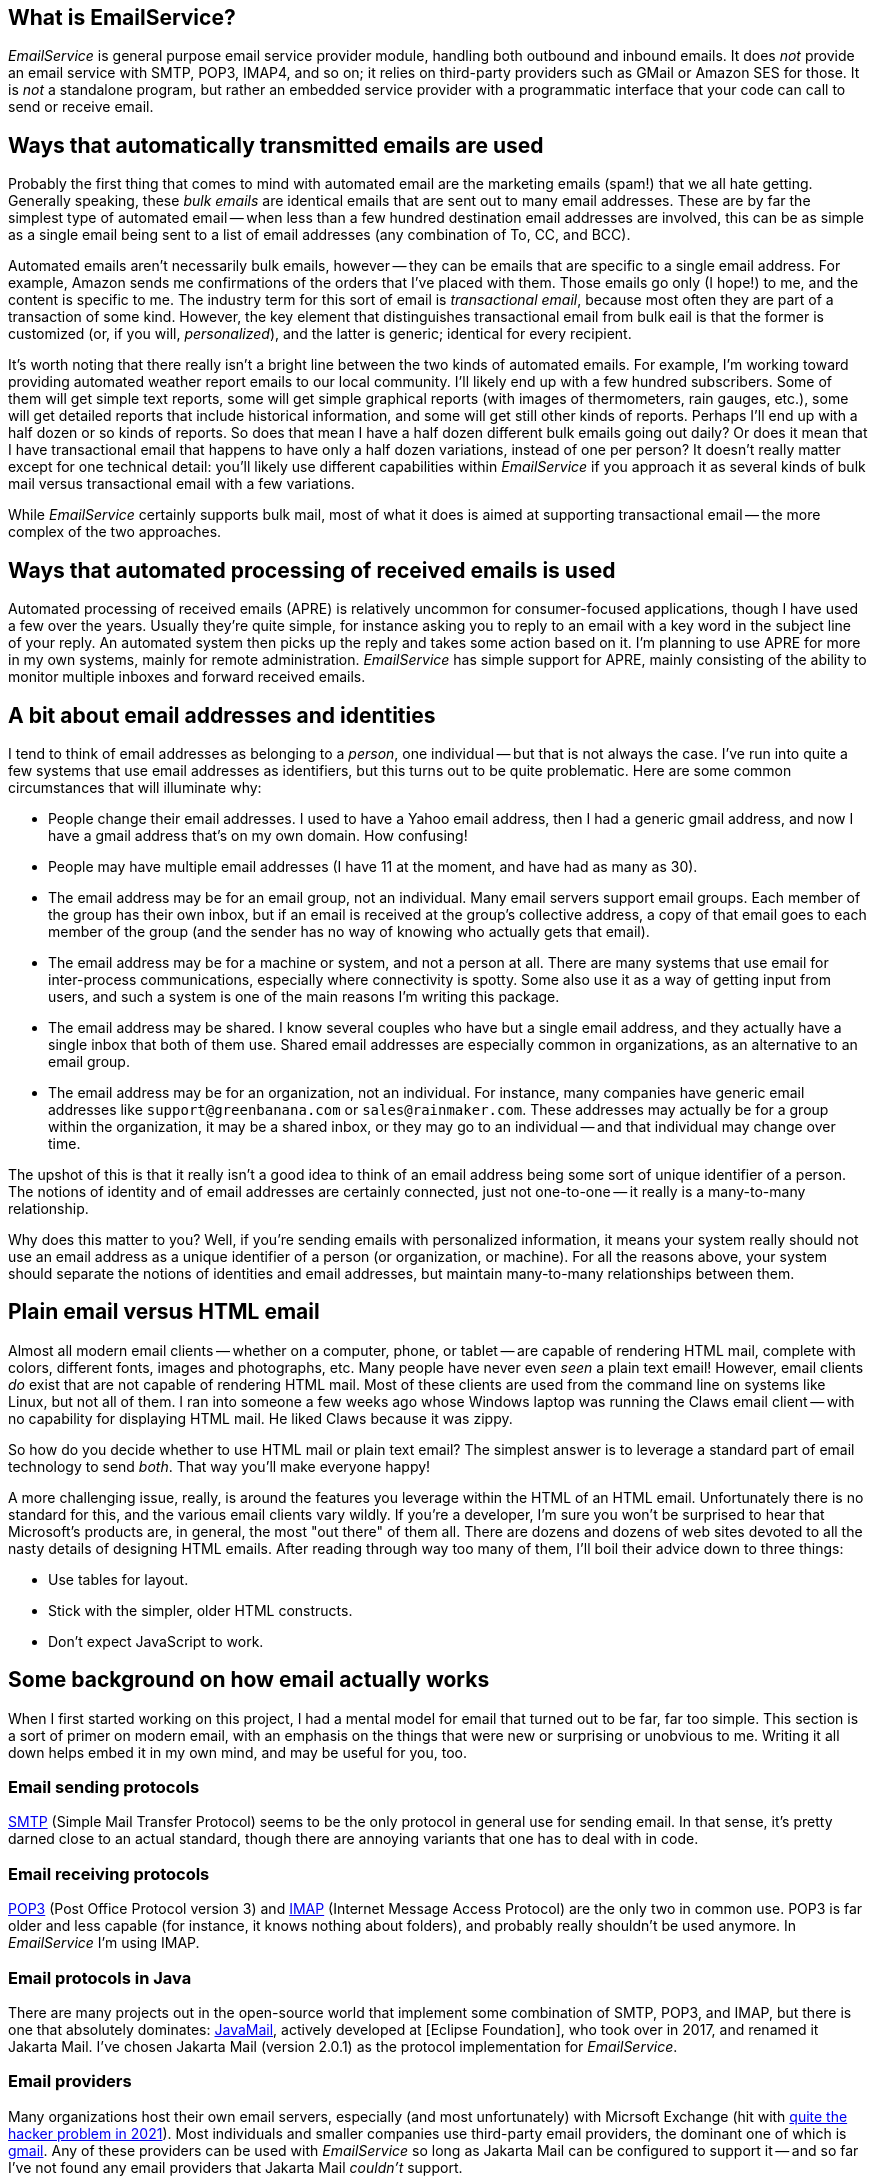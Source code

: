 == What is EmailService?

_EmailService_ is general purpose email service provider module, handling both outbound and inbound emails.  It does _not_ provide an email service with SMTP, POP3, IMAP4, and so on; it relies on third-party providers such as GMail or Amazon SES for those.  It is _not_ a standalone program, but rather an embedded service provider with a programmatic interface that your code can call to send or receive email.


== Ways that automatically transmitted emails are used

Probably the first thing that comes to mind with automated email are the marketing emails (spam!) that we all hate getting.  Generally speaking, these _bulk emails_ are identical emails that are sent out to many email addresses.  These are by far the simplest type of automated email -- when less than a few hundred destination email addresses are involved, this can be as simple as a single email being sent to a list of email addresses (any combination of To, CC, and BCC).

Automated emails aren't necessarily bulk emails, however -- they can be emails that are specific to a single email address.  For example, Amazon sends me confirmations of the orders that I've placed with them.  Those emails go only (I hope!) to me, and the content is specific to me.  The industry term for this sort of email is _transactional email_, because most often they are part of a transaction of some kind.  However, the key element that distinguishes transactional email from bulk eail is that the former is customized (or, if you will, _personalized_), and the latter is generic; identical for every recipient.

It's worth noting that there really isn't a bright line between the two kinds of automated emails.  For example, I'm working toward providing automated weather report emails to our local community.  I'll likely end up with a few hundred subscribers.  Some of them will get simple text reports, some will get simple graphical reports (with images of thermometers, rain gauges, etc.), some will get detailed reports that include historical information, and some will get still other kinds of reports.  Perhaps I'll end up with a half dozen or so kinds of reports.  So does that mean I have a half dozen different bulk emails going out daily?  Or does it mean that I have transactional email that happens to have only a half dozen variations, instead of one per person?  It doesn't really matter except for one technical detail: you'll likely use different capabilities within _EmailService_ if you approach it as several kinds of bulk mail versus transactional email with a few variations.

While _EmailService_ certainly supports bulk mail, most of what it does is aimed at supporting transactional email -- the more complex of the two approaches.

== Ways that automated processing of received emails is used

Automated processing of received emails (APRE) is relatively uncommon for consumer-focused applications, though I have used a few over the years.  Usually they're quite simple, for instance asking you to reply to an email with a key word in the subject line of your reply.  An automated system then picks up the reply and takes some action based on it.  I'm planning to use APRE for more in my own systems, mainly for remote administration.  _EmailService_ has simple support for APRE, mainly consisting of the ability to monitor multiple inboxes and forward received emails.

== A bit about email addresses and identities

I tend to think of email addresses as belonging to a _person_, one individual -- but that is not always the case.  I've run into quite a few systems that use email addresses as identifiers, but this turns out to be quite problematic.  Here are some common circumstances that will illuminate why:

* People change their email addresses.  I used to have a Yahoo email address, then I had a generic gmail address, and now I have a gmail address that's on my own domain.  How confusing!
* People may have multiple email addresses (I have 11 at the moment, and have had as many as 30).
* The email address may be for an email group, not an individual.  Many email servers support email groups.  Each member of the group has their own inbox, but if an email is received at the group's collective address, a copy of that email goes to each member of the group (and the sender has no way of knowing who actually gets that email).
* The email address may be for a machine or system, and not a person at all.  There are many systems that use email for inter-process communications, especially where connectivity is spotty.  Some also use it as a way of getting input from users, and such a system is one of the main reasons I'm writing this package.
* The email address may be shared.  I know several couples who have but a single email address, and they actually have a single inbox that both of them use.  Shared email addresses are especially common in organizations, as an alternative to an email group.
* The email address may be for an organization, not an individual.  For instance, many companies have generic email addresses like `support@greenbanana.com` or `sales@rainmaker.com`.  These addresses may actually be for a group within the organization, it may be a shared inbox, or they may go to an individual -- and that individual may change over time.

The upshot of this is that it really isn't a good idea to think of an email address being some sort of unique identifier of a person.  The notions of identity and of email addresses are certainly connected, just not one-to-one -- it really is a many-to-many relationship.

Why does this matter to you?  Well, if you're sending emails with personalized information, it means your system really should not use an email address as a unique identifier of a person (or organization, or machine).  For all the reasons above, your system should separate the notions of identities and email addresses, but maintain many-to-many relationships between them.

== Plain email versus HTML email

Almost all modern email clients -- whether on a computer, phone, or tablet -- are capable of rendering HTML mail, complete with colors, different fonts, images and photographs, etc.  Many people have never even _seen_ a plain text email!  However, email clients _do_ exist that are not capable of rendering HTML mail.  Most of these clients are used from the command line on systems like Linux, but not all of them.  I ran into someone a few weeks ago whose Windows laptop was running the Claws email client -- with no capability for displaying HTML mail.  He liked Claws because it was zippy.

So how do you decide whether to use HTML mail or plain text email?  The simplest answer is to leverage a standard part of email technology to send _both_.  That way you'll make everyone happy!

A more challenging issue, really, is around the features you leverage within the HTML of an HTML email.  Unfortunately there is no standard for this, and the various email clients vary wildly.  If you're a developer, I'm sure you won't be surprised to hear that Microsoft's products are, in general, the most "out there" of them all.  There are dozens and dozens of web sites devoted to all the nasty details of designing HTML emails.  After reading through way too many of them, I'll boil their advice down to three things:

* Use tables for layout.
* Stick with the simpler, older HTML constructs.
* Don't expect JavaScript to work.

== Some background on how email actually works

When I first started working on this project, I had a mental model for email that turned out to be far, far too simple.  This section is a sort of primer on modern email, with an emphasis on the things that were new or surprising or unobvious to me.  Writing it all down helps embed it in my own mind, and may be useful for you, too.

=== Email sending protocols

https://en.wikipedia.org/wiki/Simple_Mail_Transfer_Protocol[SMTP] (Simple Mail Transfer Protocol) seems to be the only protocol in general use for sending email.  In that sense, it's pretty darned close to an actual standard, though there are annoying variants that one has to deal with in code.

=== Email receiving protocols

https://en.wikipedia.org/wiki/Post_Office_Protocol[POP3] (Post Office Protocol version 3) and https://en.wikipedia.org/wiki/Internet_Message_Access_Protocol[IMAP] (Internet Message Access Protocol) are the only two in common use.  POP3 is far older and less capable (for instance, it knows nothing about folders), and probably really shouldn't be used anymore.  In _EmailService_ I'm using IMAP.

=== Email protocols in Java

There are many projects out in the open-source world that implement some combination of SMTP, POP3, and IMAP, but there is one that absolutely dominates: https://www.oracle.com/java/technologies/javamail.html[JavaMail], actively developed at [Eclipse Foundation], who took over in 2017, and renamed it Jakarta Mail.  I've chosen Jakarta Mail (version 2.0.1) as the protocol implementation for _EmailService_.

=== Email providers

Many organizations host their own email servers, especially (and most unfortunately) with Micrsoft Exchange (hit with https://krebsonsecurity.com/2021/03/at-least-30000-u-s-organizations-newly-hacked-via-holes-in-microsofts-email-software/[quite the hacker problem in 2021]).  Most individuals and smaller companies use third-party email providers, the dominant one of which is https://en.wikipedia.org/wiki/Gmail[gmail].  Any of these providers can be used with _EmailService_ so long as Jakarta Mail can be configured to support it -- and so far I've not found any email providers that Jakarta Mail _couldn't_ support.

=== The components of an email

There are some basic components of email that we all are familiar with.  Well, that we all _think_ we're familiar with, because we see them in our email inbox:

* Addresses: The _To_, _CC_, and _BCC_ that together determine who receives the email.
* Subject: The brief little one-liner that is intended to give the recipient some clue about what the email concerns.
* Body: The actual content of the email.
* Attachments: Files that are transmitted along with the email.

That's not really how emails are put together, however.  In reality, there are just two parts to an email: the _headers_, and the _body_ (aka _message_):

* The <<Headers>> are a series of fields that convey all sorts of information, including parts of the email itself (the addressees, the subject, etc.) and a sort of log of the email's passage through the Internet.
* The <<Body (Message)>> contains the contents of the email as you see it when you open the email.  This _can_ be just plain text, but more often has MIME-encoded content including HTML, inline images, attached files, etc.

==== Anatomy of an Email Address

Most of us are by now quite familiar with these two valid formats when an email address is contained in a string:

* `mailbox@domain`  (like `tom@dilatush.com`)
* `Display Name<mailbox@domain>`  (like `Tom Dilatush<tom@dilatush.com>`)


It may surprise you to know that there are actually quite a few other details, and some of which may surprise you.  https://en.wikipedia.org/wiki/Email_address[Wikipedia] has a good article about them.

Some things that surprised me:

* The mailbox part is technically case-sensitive -- so `tom@dilatush.com` and `Tom@dilatush.com` should be two independent email addresses.  I'm not sure I've ever seen that in the wild, and apparently both server and client support is spotty, but there it is.
* A surprising variety of characters are totally legal in a mailbox name.  So, for example, the mailbox name `{Agent#91}` is totally ok.
* Even _more_ characters are allowed if you quote the mailbox name with double quotes.  For instance, the mailbox name `"I..might..be..crazy!!!"` is fine, as is `"This is a valid mailbox name!@#$%^"`.
* You can also escape individual characters with a backslash (the documents call that "quoted characters"):  `This\ mailbox\ name\ is\ fine.`
* The mailbox part cannot be more than 64 characters long.

==== To, CC, and BCC

These three header fields together specify what email addresses should receive the email.  All three email address groups (To, CC, and BCC) can accept a number of email addresses, including zero (although if all three have no addresses your email isn't going _anywhere_!).  The format is simple enough: just a comma-separated list of email addresses formatted as described in <<Anatomy of an Email Address>>.  The maximum number of addressees in each group is dependent on the SMTP provider, and there doesn't seem to be any convention to this, much less a standard.  In every case I've seen personally, you can have well over 100 addresses in each of those address groups.  Some vendors (I'm looking at you, gmail!) limit the total number in all three, rather than having a limit in each address group.

Most likely you're familiar with the behavior of To, CC, and BCC -- but just in case you're not, here's a summary.

* To: All the email addresses on the "To" list are visible to everyone who receives the email.  On "Reply All", every email address on the "To" list receives a copy of the reply.
* CC: All the email addresses on the "CC" list are visible to everyone who receives the email.  On "Reply All", every email address on the "CC" list receives a copy of the reply.  Note that the behavior of email addresses on the "CC" list is identical to that of the email addresses on the "To" list -- the "CC" lists exists as a cue to the human reader.  If his or her email address is on the "To" list, that's a cue that this email is directed toward them, and action may be expected.  If the email address is on the "CC" list, that's a cue that he or she is being sent a copy of the email just for their interest, and no action is expected.
* BCC: All of the email addresses on the "BCC" list are invisible to everyone who receives the email.  On "Reply All", no email address on the "BCC" list receives a copy of the reply.  The "BCC" list primarily allows addressees to receive a copy of the email without the knowledge of the "To" or "CC" email addressees.  Sometimes it's also used to protect people from the horrifying consequences of "Reply All" email storms.

==== Subject

This is the simplest component of an email, but even _it_ has its complications!  While there is no maximimum length that I could find, there is a practical limit: most inboxes on computer clients only show the first 50 or 60 characters of the subject line (generally truncating with an ellipsis, like `This is my WAY too long...`).  Many mobile email clients, when used on a phone, only show 20 or 25 characters.  These limits mean that short subject lines are definitely better, and that the information in them should be front-loaded, so that if some of the subject line _is_ truncated, the poor user can still figure out what the mail is about.

HTML is not specifically disallowed in the subject line, but I've never found an email client that would actually render it.  The RFCs that control email format _still_ specify the subject line as ASCII, but you can control the character encoding of an email, including on the subject line.  _EmailService_ defaults to UTF-8, but you can change that if you want something different.

==== Body (Message)

The body of a modern email can be just ridiculously complex.  This complexity was all enabled by a standard called https://en.wikipedia.org/wiki/MIME[MIME] (Multipurpose Internet Mail Extensions).  Prior to the advent of MIME, email bodies were just plain ASCII text -- ah, those were such simple days!  MIME basically standardizes a way of encoding things other than ASCII-encoded text _into_ plain ASCII-encoded text -- things such as HTML, images, audio, video, attachments, and much more.

The body of a modern email can also be very simple: just a string of ASCII characters.  That's how email started out, and that sort of simple email actually still works just fine.  However, the result is not the fancy thing we're all used to in our email these days.

Much more typical today -- and most likely, the kind of email you'd like to send -- is an email composed in HTML, perhaps with photographs, graphics, and possibly even videos.  You'd still want it to work for a recipient who had an email client that couldn't handle HTML, though.  You can do all of this by using MIME, which is fully supported by _EmailService_ and Jakarta Mail (which _EmailService_ depends on). Suppose, for instance, that you wanted to create an email that used HTML to format the body, with two _inline_ images (more on that later), and a plain text message for those recipients who couldn't read HTML email.  To do this, you'd create a tree of MIME nodes that looked like this:
....
               (a) multipart: alternative
                   |                    |
        b) content: text/plain      (c) multipart: related
                                        |      |       |
                                        |      |       +-- (f) content: image/jpeg
                                        |      +-- (e) content: image/png
                                        +-- (d) context: text/html
....
You can see there are two kinds of nodes: "multipart" nodes that are simply nodes that contain other nodes, and "content" nodes (that are always leaf nodes) that carry some kind of content.  Taking it one piece at a time:

a.  A multipart whose children are alternative "views" of the email.  In this case, a plain text view and an HMTL view.  Email clients are supposed to prefer the last alternative that they're capable of displaying.
b.  The plain text content, which should only be displayed in email clients that cannot display HTML.
c.  A multipart whose children are all related to each other -- in this case, they're all pieces of the HTML email.
d.  The HTML document, which among other things has `<img/>` tags that refer to the two images (following), via specially formed URLs.
e.  One of the images referred to by the HTML document.
f.  The other image referred to by the HTML document.

Here's what the MIME document looks like for the MIME tree outlined above, except that the encoded image data is elided to keep this to a reasonable length:
****
MIME-Version: 1.0 +
Content-Type: multipart/alternative; boundary="[red]#----=_Part_1_1911152052.1618240895083#"

--[red]#----=_Part_1_1911152052.1618240895083# +
Content-Type: text/plain; charset=UTF-8 +
Content-Transfer-Encoding: 7bit +

Who cares what I say in here? +
--[red]#----=_Part_1_1911152052.1618240895083# +
Content-Type: multipart/related; boundary="[blue]#----=_Part_0_1644231115.1618240895077#" +

--[blue]#----=_Part_0_1644231115.1618240895077# +
Content-Type: text/html; charset=UTF-8 +
Content-Transfer-Encoding: 7bit +

<html> +
    <p> +
       <img width="20" src="cid:0"/> +
       <img width="30" src="cid:1"/> +
       <img width="40" src="cid:0"/> +
       Look at the pretty image below! +
    </p> +
</html> +


--[blue]#----=_Part_0_1644231115.1618240895077# +
Content-Type: image/png +
Content-Transfer-Encoding: base64 +
Content-ID: <0> +
Content-Disposition: inline +


--[blue]#----=_Part_0_1644231115.1618240895077# +
Content-Type: image/jpeg +
Content-Transfer-Encoding: base64 +
Content-ID: <1> +
Content-Disposition: inline +


--[blue]#----=_Part_0_1644231115.1618240895077#-- +
--[red]#----=_Part_1_1911152052.1618240895083#-- +
****
A few things worth noting in this:

* The colored bits are boundary markers, which are between the pieces of a multipart node.  There are three boundary markers (in red) for the alternative multipart -- the first containing the plain text alternative, and the second the HTML alternative.  There are four boundary markers (in blue) within the HTML alternative, marking the boundaries of the three related leaf nodes: the HTML document and the two images.  This all looks like gobbledegook at first glance, but it's actually not hard to read or understand.
* At the start of each MIME piece there are _MIME headers_.  These are all the lines after the boundary, but before the blank line.  These are how the type of each MIME piece is encoded.
* The `<img/>` HTML tags have source URLs of the form "cis:<number>".  The "cis:" prefix is how the special URLs that refer to related items are formed.
* Note how the HTML alternative comes _after_ the plain text alternative.  This order tells the email client to render the HTML alternative if it can, but to fall back to the plain text alternative if it cannot.

===== Inline vs. Attachments

In the example above, the images were _inlined_ - but what does that actually mean?  It means that the images will be treated as part of the HTML document, and will display within the document as determined by the `<img/>` tags and other layout directives.

The alternative is to _attach_ the image, which _EmailService_ can also do, and which can sometimes have advantages.  Some email clients will display image attachments below the body of the email.  Others will make the user download the attachment and then open it with another application.  That may not sound wonderful, but if you're sending emails to people using email clients that cannot display HTML mail, it may actually be a useful thing.

==== Headers

There's one more piece of an email, one that's invisible to a normal user reading an email on an email client, but that's very important to how email works: that's the email headers.  Here's an example taken from an actual email (with some private information changed):
....
Delivered-To: tom@dilatush.com
Received: by 2002:ab3:1617:0:0:0:0:0 with SMTP id b23csp4814988lta;
        Tue, 30 Mar 2021 14:10:04 -0700 (PDT)
X-Received: by 2002:a9d:7e8d:: with SMTP id m13mr28412924otp.54.1617138603888;
        Tue, 30 Mar 2021 14:10:03 -0700 (PDT)
ARC-Seal: i=1; a=rsa-sha256; t=1617138603; cv=none;
        d=google.com; s=arc-20160816;
        b=LGXw4xpUCRqyqWE/z9KjgO5YBsk3unCauikBjNC92mJnQNMtC3CkBlkf6cGb/bv34E
         OO8b+t2l7ZQGUFr1Ri9jb5NyfBxVmOJu58u+OR3h2eKM6GLL8Q+3rvqkBXXGB5fsAaKe
         8SkqVzt9XYgMwxmaQqDs9s63LCKXxE50qkCZgKfk4WsT5z0TBCkq6qi6InI17uSb3qdP
         qZlqTrG4DxDj0crOCm7wsRAU/JKdUAPLuUC9CMe0+okkearSbvLbhbmpETqd2cETTb6W
         OlW3ub+YPPDprObTtGnZ3DgL6HJGAriF3wZyJQUm+rPyM6PmZbJg7jBbEdz/8HKNSHuN
         naEQ==
ARC-Message-Signature: i=1; a=rsa-sha256; c=relaxed/relaxed; d=google.com; s=arc-20160816;
        h=content-transfer-encoding:mime-version:subject:message-id:to:from
         :date:dkim-signature;
        bh=aNLzqLLf9B0IoZxm+ZlN89BgZuIGKLPQqRumylaJ5Uc=;
        b=TuuOMEbi8RuKlw2a3yv9KUoQfXFL/jaX8h4R/nmzVnax09d5Kve8Zmk6ZFlSxuaD45
         dKe49we2vHp7JCNVIJl/0ZMGxwH/0vL00FbnwI4/uaTuep/aXHbVSszeDrCAKGFSwdRl
         WhjfG9AC4LU7N8++3Yher9BlytH3dS8V5/TQ1PQPHZHFvtf179lF7hQS6GGEAfBFpQT7
         j8XAXCmybbUJguta6aC6f9XCq038pwy2xm9m9ez5FJawUAEEt4txvhb7Wua2jcq2g63h
         5hXKGjmGjODwLdMPy/dASTDEZeguX950y3kf/4D/ZRILWTV/REQhaRIfbQR9JIrzzcv2
         5DUg==
ARC-Authentication-Results: i=1; mx.google.com;
       dkim=pass header.i=@dilatush-com.20150623.gappssmtp.com header.s=20150623 header.b=N1A1lPUr;
       spf=neutral (google.com: 209.85.220.41 is neither permitted nor denied by best guess record for domain of burger@theshack.com) smtp.mailfrom=burger@theshack.com
Return-Path: <burger@theshack.com>
Received: from mail-sor-f41.google.com (mail-sor-f41.google.com. [209.85.220.41])
        by mx.google.com with SMTPS id a17sor18773otr.38.2021.03.30.14.10.03
        for <tom@dilatush.com>
        (Google Transport Security);
        Tue, 30 Mar 2021 14:10:03 -0700 (PDT)
Received-SPF: neutral (google.com: 209.85.220.41 is neither permitted nor denied by best guess record for domain of burger@theshack.com) client-ip=209.85.220.41;
Authentication-Results: mx.google.com;
       dkim=pass header.i=@dilatush-com.20150623.gappssmtp.com header.s=20150623 header.b=N1A1lPUr;
       spf=neutral (google.com: 209.85.220.41 is neither permitted nor denied by best guess record for domain of burger@theshack.com) smtp.mailfrom=burger@theshack.com
DKIM-Signature: v=1; a=rsa-sha256; c=relaxed/relaxed;
        d=dilatush-com.20150623.gappssmtp.com; s=20150623;
        h=date:from:to:message-id:subject:mime-version
         :content-transfer-encoding;
        bh=aNLzqLLf9B0IoZxm+ZlN89BgZuIGKLPQqRumylaJ5Uc=;
        b=N1A1lPUrH7hF1ihsF3f617cR9lBZUzfAoi4wncvCHRKVTDsD2pSA+FBXAZ83F2c7kD
         RjT6T6EgpjIwyyxudb+hPhUQjoCa8lfwTDIu27tNp49NFEQp3zsm9GRvw5SGVHz4JeT2
         N7SlxGiJsVXZqjy64DgUgCR9VHNxCQK9S0CFY3erI4haWPUhuPbe8q6KAfZS/2vwyJyc
         wUA6IE0bsziacsK8oz3epG6p+N8XgfhXkqvSuigRXlhxcQEp8GK6pjzxv6jJcH+4LIOL
         qgCaJM0NRp6uP+9EBJEtU4CC61A7JdnE0ID4N5J+ECvenud+ZORGRnopE+OeWkLksYN3
         nDOg==
X-Google-DKIM-Signature: v=1; a=rsa-sha256; c=relaxed/relaxed;
        d=1e100.net; s=20161025;
        h=x-gm-message-state:date:from:to:message-id:subject:mime-version
         :content-transfer-encoding;
        bh=aNLzqLLf9B0IoZxm+ZlN89BgZuIGKLPQqRumylaJ5Uc=;
        b=CXwG4EwsA+h1ePlWDXJ5AOOUPWAf6rCkHboIhS/ozSvnIX+b1r5Pf80wNe9h7B0sOX
         iSP+g5CfgDn4unTNw1DK17Xra6l3PHpr6PxuuMDOlR6DpkGs86MhE4GDxGmhRyiJzGVf
         S72QTiuSDFXcTRnmJLCJx/CFEZqJbJhyUb45XF8lvD6bBik+ZwDboLKWplDgUWevGX6S
         idjLvcgGzs8gaYQvDGh5LmF60SVXfEdIFFSr/1NSlIOTGrcA7Ah7fFb2CrjYoltyVw2G
         2ft3a5cyTDcLN3I5U2phVN9OE8u9IeDBuDBlPBNKQlA+CacrjpwpqoYgg6ULP5GKxSYM
         t48g==
X-Gm-Message-State: AOAM531HlBFNlJwnM3v/HBFHHBkkCMjnyIg6c3HnsXPPNPRub6g7/iGw
	voTxfL3vibDnVUOeew9EKfynigzWXq433sCW
X-Google-Smtp-Source: ABdhPJzjEAunQnlgITeEtpfcDttOkSoMDk5Q1CfIJuKRdf83QNlYFehTeT6ML9LcVmKSN61gbl7Qpg==
X-Received: by 2002:a9d:65c6:: with SMTP id z6mr28043870oth.232.1617138603203;
        Tue, 30 Mar 2021 14:10:03 -0700 (PDT)
Return-Path: <burger@theshack.com>
Received: from 10.3.254.57 (c-71-199-18-153.hsd1.ut.comcast.net. [71.199.18.153])
        by smtp.gmail.com with ESMTPSA id l191sm43088oih.16.2021.03.30.14.10.02
        for <tom@dilatush.com>
        (version=TLS1_3 cipher=TLS_AES_256_GCM_SHA384 bits=256/256);
        Tue, 30 Mar 2021 14:10:02 -0700 (PDT)
Date: Tue, 30 Mar 2021 15:10:02 -0600 (MDT)
From: Burger Empire <burger@theshack.com>
To: tom@dilatush.com
Message-ID: <1422222071.0.1617138602673@[10.3.254.57]>
Subject: Test
....
A lot of these header fields are interesting; you can read about their meaning https://people.dsv.su.se/~jpalme/ietf/ietf-mail-attributes.html[here] (or do a little searching for the name of the header -- the part terminated by a colon(":")).  The headers are in reverse chronological order: the most recent headers appear first in the text.

What I found most interesting was the way you can read the history of how an email was forwarded from one email server to another (headers are added at each hop).  For our purposes here, though, there are only a few that matter:

* Date: The date and time that the message was written, which by default means when it was first transmitted to an SMTP server.
* From: What email address the email was sent from.  This email address is where replies from the client would go to.
* To: The email address this email is being sent to.
* Message-ID: A unique identifier for this email.  This can be very useful for correlating a reply to the email that provoked it.
* Subject: The subject line of the email.
* Return-Path: The email address that bounced (undeliverable) emails are sent to.  The domain for this should be the same as the from address -- otherwise email providers may tag you as a spammer.

== How _EmailService_ works

=== Email providers
_EmailService_ is configured with a list of email providers, with at least one provider being required for it to function.  For each provider, the configuration includes:

* The internal name of the provider, which acts as the "handle" by which the provider can be referenced.
* The _Session_ properties for the provider (this includes credentials).
* The capabilities of the provider (SMTP, POP3, IMAP)
* The priority for the provider, indicating whether this provider is more or less preferable than other providers.

=== Sending emails

When you want to send email through _EmailService_, you create an _EmailSpec_ that contains the following:

* A list of [0..n] _EmailProperties_ instances, each of which has:
** A name, unique for each instance.
** Any number of named string properties.
* A list of _EmailAddressee_ instances, each of which specifies:
** The _EmailAddress_ to send the email to.
** The list (To, CC, or BCC) that the email address should appear on.
** The name of the _EmailProperties_ to use.  This may be absent, in which case no email properties are used.  If the name is present, it refers to the _EmailProperties_ instance with that name.
* The _EmailDocument_, defined in detail in <<The Email Document>>.

You might note that nothing above specifies images or attached files.  That's because those items are potentially large enough that they can use a problematic amount of memory and network resources.  Instead, the _EmailDocument_ contains the information required to let _EmailService_ stream the data from a file, a web site, or from the email document itself.  There's much more detail on these mechanisms in <<The Email Document>> section.

The combination of _EmailProperties_ and _EmailAddressee_, together with automatic modification of the _EmailDocument_ allows for great flexibility, handling all these cases:

* Simple bulk email, where a list of email addresses all receive the identical document.  In this case, there may be no _EmailProperties_ at all, and the _EmailAddressee_ instances just specify the email address and what list they are to appear on.
* Pure transactional email, where a list of email addresses each receive an email with different information.  In this case, there will be a unique _EmailProperties_ instance associated with each _EmailAddressee_, and the properties in _EmailProperties_ will be used to modify the _EmailDocument_ as appropriate for each individual recipient.  Alternatively there could be no _EmailProperties_ and just a single _EmailAddressee_, with a custom _EmailDocument_ created for that single addressee.
* Variant email (a term I made up), where a list of email addresses each receive one of some number of variations of an email.  For instance, a list of people might get daily weather reports, but the weather reports might come in several variations: one just text, one with graphical gauges reporting current conditions, and another more elaborate that includes historical data in graphs.  In this case there will be a unique _EmailProperties_ for each variation, and each _EmailAddressee_ will specify the _EmailProperties_ with the variation to use for that email address.

==== Content Sources
When _EmailService_ needs to read content (for example, for inlined images), it does so from a named content source that has been configured.  Each content source has the following attributes:

* Name: must be unique across all content sources.
* Type: one of the following:
** File
** Web
* Location: a string with the location of the content source.
** For file sources, the full path to the base directory.  Specific content files have paths relative to the base directory.  For instance, `/content/contracts` might be a location.
** For web sources, the URL to the base web location. Specific contents have paths relative to that base web locations, or are queries to that web location, or both.  For example, `\https://accounts.burger.com/contracts` might be a location.
* Mode: one of the following:
** `READ_ONLY` (or `GET`): A read-only content source, usable for sending attachments but not for receiving them.  After a resource is read from this content source, the resource remains and could be read again.
** `READ_AUTO` (or `GET` followed by `DELETE`: An automatically deleting read-only content source, usable for sending attachments but not for receiving them.  After a resource is read from this content source, it is automagically deleted.
** `READ_WRITE` (or `GET` and `PUT`): A read/write content source, usable for both sending and receiving attachments.
** `WRITE_ONLY` (or `PUT`): A write-only content source, usable for receiving attachments, but not for sending them.

==== The Email Document

The _EmailDocument_ is a string containing a modified form of HTML with a few custom tags and some other special capabilities, all of which are described in detail in the sections following.

===== Includes
The `<include-file/>` tag probably does exactly what you'd expect it to do.  It has only one attribute: `src="URL"`, and that attribute specifies the URL (which may be one of the <<Special URLs>>) from which the text (encoded in UTF-8) to be included is read.  Here's a simple example, first showing the document as composed -- before the `<include-file/>` tag is processed:
....
<html><body><include-file src="https://bog.standard.com/includes/abc.html"/></body></html>
....
Then after the tag is processed, it is replaced with what was read from a GET on `\https://bog.standard.com/includes/abc.html`:
....
<p>
   Today's topic is "How to tell a giraffe from a mouse."
</p>
....
After _EmailService_ processes the `<include-file/>` tag, the resulting _EmailDocument_ looks like this:
....
<html><body><p>
   Today's topic is "How to tell a giraffe from a mouse."
</p></body></html>
....
The `<include-file/>` tag may appear anywhere in the _EmailDocument_, even in places where a tag wouldn't ordinarily be valid.  For instance:
....
<plain-text<include-file src="http://bogus.com/weird.html"/>
....
That include will actually work, and assuming the resulting _EmailDocument_ is valid, the resulting document will work.

Note that the `<include-file/>` tag is (and must be) self-closing (ends with `/>`).  It can appear any number of times within the _EmailDocument_, and it can be nested (that is, an included document fragment may itself have `<include-file/>` tags).  _EmailService_ will process all `<include-file/>` tags, including nested tags, before any other processing is done.

=====  Property Value Substitutions
If the _EmailDocument_ contains any strings in the form `:::property name:::` (we'll call that a PSUB), that string will be replaced with the value of the _EmailProperty_ for the _EmailAddressee_ being processed.  For example, if the _EmailDocument_ contained a sentence like this:
....
   Hi, :::friendly first name:::!  Thank you for shopping with us!
....
And for a given user there is an _EmailProperty_ named "friendly first name" with a value of "Tom", then after the property value substitutions are processed that sentence will look like this:
....
   Hi, Tom!  Thank you for shopping with us!
....
Text substitutions like these are pretty obvious, but there's a very useful purpose for them that's _not_ simple text substitutions like this -- customizing URLs.  For example, suppose you are sending an HTML mail to your customers, and you want to include a link to their account.  Your HTML email might contain an anchor tag like this:
....
<a href="https://burger.com/account/summary.html?acct=:::acct:::">Click here to see your account.</a>
....
Then each _EmailAddressee_ will have an _EmailProperty_ named `acct` that contains that addressee's account number (let's say `KDL99123` for our example).  After the property value substitutions are processed, that anchor tag would look like this:
....
<a href="https://burger.com/account/summary.html?acct=KDL99123">Click here to see your account.</a>
....
PSUBs can appear anywhere in an _EmailDocument_, and any number of them may be used (including PSUBs with identical property names).  PSUBs may even be nested (that is, the value of a PSUB may itself include PSUBs).  PSUBs are the second thing processed when an _EmailDocument_ is processed, right after includes.

===== Conditional Tags
Conditional tags allow blocks of an _EmailDocument_ to be included or excluded based on the value of an _EmailProperty_.  Here's a simple example to illustrate the idea with an if/else/endif construct, using the _EmailProperty_ named "status":
....
<plain-text>
   <es-if property="status" value="paid">
      Thank your for your prompt payment!
   <es-else/>
      Pay up right now, you bum!
   </es-if>
</plain-text>
....
What's above is the _EmailDocument_ as composed.  Note that the `<es-if>` tag must be closed with the usual `</es-if>` tag -- but the `<es-else/>` tag is self-closed.  After _EmailService_ processes the conditional tags, if the status property for a given user had the value "paid", the _EmailDocument_ would look like this:
....
<plain-text>
      Thank your for your prompt payment!
</plain-text>
....
The switch/case/endcase construct works very similarly.  Before conditionals processing:
....
<html><body><p>
   <es-switch property="status">
         Greetings!
      <es-case value="paid"/>
         Thank you for your prompt payment!
      <es-case value="balance due"/>
         We would appreciate your prompt payment on the balance due.
      <es-case value="overdue"/>
         Pay up right now, you bum!
      <es-case default/>
         Uh, sorry, but we have no idea what to say.
   </es-switch>
</p></body></html>
....
If the value of "status" was "balance due", the _EmailDocument_ after conditionals processing would look like this:
....
<html><body><p>
         Greatings!
         We would appreciate your prompt payment on the balance due.
</p></body></html>
....
Some notes:

* The `<es-case default/>` tag -- that case would be included if no other case conditions were true.
* All `<es-case value="..."/>` tags that evaluate as true are included.  For now that could only happen of multiple tags had the same value, but in the future I may add an option for expression evaluation -- in which case multiple different expressions might all evaluate as true.
* The text (if any) between the `<es-switch property="..."/>` tag and the first `<es-case value="..."/>` tag is always included.
* The `<es-case .../>` tags are (and must be) self-closing (ending with `/>`).

Conditional tags (both _if_ and _switch_) may be nested, like this:
....
<plain-text>
   <es-if property="status" value="paid">
      <es-if property="whale" value="yes">
        Bless you, oh magnificent customer, for your prompt and large payment!!!
      <es-else/>
        Thank your for your prompt payment!
      </es-if>
   <es-else/>
      Pay up right now, you bum!
   </es-if>
</plain-text>
....
Specifically, the following nestings are allowed (and others disallowed):

* An if/else/endif may be nested inside an if/else or an else/endif.
* A switch/case/endswitch may be nested inside an if/else or an else/endif.
* An if/else/endif may be nested inside a switch/case, case/case or a case/endswitch.
* A switch/case/endswitch may be nested inside a switch/case, case/case or a case/endswitch.

Conditional tags may appear almost anywhere in the _EmailDocument_, and any number of them may be present.  If the property they reference does not exist for a particular _EmailAddressee_, then _EmailService_ will _not_ send an email (but will return an error for that addressee).  Conditional tags are the third step in processing an _EmailDocument_, immediately after property substitutions.

===== Plain Text Section
This tag is very straightforward.  An example:
....
<plain-text>
    Here is the plain text message I want displayed in my email for recipients that don't have HTML clients.
</plain-text>
....
That's really all there is to it.  This tag may appear only once in an _EmailDocument_, and only at the top level.

===== HTML Section
This tag encloses the block of conventional HTML (optionally including the special tags for
<<Inlined elements>> like images, audio, and video).  An example:
....
<html>
  <body>
    <p style="color:red;">This is a very <i>simple</i> example of what I might put in my HTML email.
    </p>
    <p>It's pretty boring, admittedly.
    </p>
  </body>
</html>
....
There's plenty of help on the web for composing HTML email.  A few examples https://templates.mailchimp.com/development/html/[here], https://www.copernica.com/en/documentation/how-to-create-a-responsive-html-email-from-scratch[here], and https://www.creativebloq.com/netmag/how-create-great-looking-responsive-html-emails-81412552[here].  This tag may appear only once in an _EmailDocument_, and only at the top level.

===== Attachments
This tag tells _EmailService_ to attach a file to the email, with the specified file name, getting the data for the file from the specified source.  Note that the data is read by _EmailService_, not the email recipient.  That means the data source _must_ be accessible to _EmailService_, but it doesn't have to be accessible to the email recipient.  An example:
....
<attached-file name="burger.doc" src="https://internal.burger.com/secret_burger_formula.doc"/>
<attached-file name="bun.doc" src="file:///home/bilbo/bunrecipe.doc"/>
....
This tag may appear any number of times (including zero), but only at the top level.  Note that it is (and must be) a self-closing tag (ends with `/>`).  The example shows the sources as convention URLs, but the <<Special URLs>> may be used as well.

===== Inlined elements
The HTML section can include `<img>`, `<audio>`, and `<video>` tags just like a web page, and these will work the same way (but be aware that many email clients to not yet support the `<audio>` and `<video>` tags).  When you include these tags, the data will come from the URL you specify as the source, which usually is a publicly accessible web site.  For most users, that means there will be a bit of a delay between the time they open the email and the time the image appears (or the audio can be heard, or the video played).  Often, especially for images, this delay is undesirable.  You can avoid this delay by including the source of data _in_ the email -- this is called _inlining_.  The way you do that with _EmailService_ is by using one of the special tags `<inline-img>`, `<inline-audio`>, or `<inline-video>`.  You compose your HTML using these tags exactly you would the non-inlined version, except that the source URL (which may be one of the <<Special URLs>>) will be read by _EmailService_ and the data from the source attached to the email.  Once the inline data has been read, _EmailService_ will convert the tag to the non-inlined version, keeping all the attributes except the `src` attribute, which will be converted to a special reference to the inlined data.  All that sounds terribly complicated, but it's actually pretty simple.  Here's an example as composed in the _EmailDocument_:
....
<html><body>
  <inline-img src="file:///home/tom/dog.jpg" width="10"/>
</body></html>
....
And this is what it looks like after _EmailService_ has read the data and converted the tag.  In other words, this is what's actually transmitted to the email's recipient:
....
<html><body>
  <img src="cid:1" width="10"/>
</body></html>
....
That funny-looking `src="cid:1"` is a special form of URL that email clients understand -- this one tells the email client to get the image data from the attachment named "1", which is where _EmailService_ put the data that it read from `\file:///home/tom/dog.jpg`.  Note that the `width="10"` attribute was kept in the tag sent to the email recipient.

The special inline tags may appear anywhere inside the HTML section where a non-inlined tag of the same type could be used.

===== Special URLs
For any of the special _EmailService_ tags (for includes, inlined elements, and attachments), the `src` URL can be either a standard URL (like `https://`, `http://`, or `file://`) or it can be the special content source URL that has this form:
....
cs://<content source name>/<relative path or query>
....
For example, suppose you've configured _EmailService_ with a content source named `aardvark`, with a type of `Web`, and a location of `\https://receipts.paradise.com`.  You're sending an email to an _EmailAddressee_ with _EmailProperties_ containing a property named "receipt_id" with a value of "98887200272352".  Your _EmailDocument_ might contain the following:
....
<inline-img src="cs://aardvark/receipt?id=:::receipt_id:::"/>
....
After all the processing is completed, _EmailService_ will read the data from the URL `\https://receipts.paradise.com/receipt?id=98887200272352`, and generate an image tag like `<img{nbsp}src="cis:1"/>` to send in the email.

//TODO: add an example of a complete email document that has all the features described above...


=== Receiving emails


== Why does the world need Email?

I'm not sure the world actually does need _EmailService_, but I sure did!  I wanted to integrate email with some of my own applications that do these things:

* Send transactional emails.  For instance, personalized weather reports, system status to administrators, etc.  For these emails, I need more than just the email address -- I need some way to get the personalized content.
* Send bulk emails.  For instance, daily weather reports.

Then once I started to actually implement these functions, I realized that I want my email to work with multiple third-party providers -- for reliability, lower cost, and sometimes for features.


== Dependencies

_EmailService_ has several dependencies:

* _Util_ is a utilities module the author also wrote, freely available from https://github.com/SlightlyLoony/Util[here].
* _JSON_ is the bog-standard Java JSON module, freely available from https://github.com/stleary/JSON-java[here].
* _Jakarta Mail_ is the bog-standard Java email API, freely available from https://eclipse-ee4j.github.io/mail/[here].  It's dependency the Jakarta Activation package is available https://eclipse-ee4j.github.io/jaf/[here].
* _JSoup_ is an open-source Java HTML parser, available https://jsoup.org/[here].

== Why is Email's code so awful?

The author is a retired software and hardware engineer who did this just for fun, and who (so far, anyway) has no code reviewers to upbraid him. Please feel free to fill in this gap! You may contact the author at link:mailto:[tom@dilatush.com].

== How is Email licensed?

Email is licensed with the quite permissive MIT license:

....
Created: November 16, 2020
Author: Tom Dilatush link:mailto:tom@dilatush.com
Github: https://github.com/SlightlyLoony/Email
License: MIT

Copyright 2020, 2021 by Tom Dilatush (aka "SlightlyLoony")

Permission is hereby granted, free of charge, to any person obtaining a copy of this software and associated documentation files (the "Software"), to deal in the Software without restriction, including without limitation the rights to use, copy, modify, merge, publish, distribute, sublicense, and/or sell copies of the Software, and to permit persons to whom the Software is furnished to do so.

The above copyright notice and this permission notice shall be included in all copies or substantial portions of the Software.

THE SOFTWARE IS PROVIDED "AS IS", WITHOUT WARRANTY OF ANY KIND, EXPRESS OR IMPLIED, INCLUDING BUT NOT LIMITED TO THE WARRANTIES OF MERCHANTABILITY, FITNESS FOR A PARTICULAR PURPOSE AND NONINFRINGEMENT. IN NO EVENT SHALL THE A AUTHORS OR COPYRIGHT HOLDERS BE LIABLE FOR ANY CLAIM, DAMAGES OR OTHER LIABILITY, WHETHER IN AN ACTION OF CONTRACT, TORT OR OTHERWISE, ARISING FROM, OUT OF OR IN CONNECTION WITH THE SOFTWARE OR THE USE OR OTHER DEALINGS IN THE SOFTWARE.
....